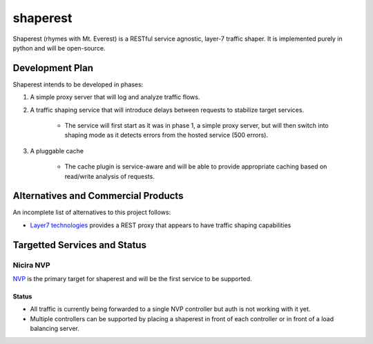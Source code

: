 =========
shaperest
=========

Shaperest (rhymes with Mt. Everest) is a RESTful service agnostic, layer-7
traffic shaper. It is implemented purely in python and will be open-source.

Development Plan
================

Shaperest intends to be developed in phases:

1. A simple proxy server that will log and analyze traffic flows.
2. A traffic shaping service that will introduce delays between requests to
   stabilize target services.

    - The service will first start as it was in phase 1, a simple proxy server,
      but will then switch into shaping mode as it detects errors from the
      hosted service (500 errors).
3. A pluggable cache

    - The cache plugin is service-aware and will be able to provide appropriate
      caching based on read/write analysis of requests.

Alternatives and Commercial Products
====================================

An incomplete list of alternatives to this project follows:

- `Layer7 technologies <http://www.layer7tech.com>`_ provides a REST proxy that
  appears to have traffic shaping capabilities

Targetted Services and Status
=============================

Nicira NVP
~~~~~~~~~~

`NVP <http://www.vmware.com/products/datacenter-virtualization/nicira.html>`_
is the primary target for shaperest and will be the first service to be
supported.

Status
------
- All traffic is currently being forwarded to a single NVP controller but auth
  is not working with it yet.
- Multiple controllers can be supported by placing a shaperest in front of each
  controller or in front of a load balancing server.
